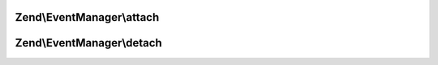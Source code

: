 .. EventManager/ListenerAggregateInterface.php generated using docpx on 01/30/13 03:32am


Zend\\EventManager\\attach
==========================

.. function:: Zend\EventManager\attach()


    Attach one or more listeners
    
    Implementors may add an optional $priority argument; the EventManager
    implementation will pass this to the aggregate.

    :param EventManagerInterface: 



Zend\\EventManager\\detach
==========================

.. function:: Zend\EventManager\detach()


    Detach all previously attached listeners

    :param EventManagerInterface: 



